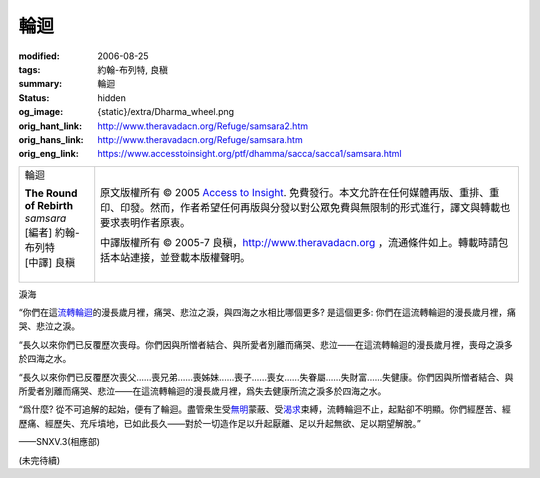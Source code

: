 輪迴
====

:modified: 2006-08-25
:tags: 約翰-布列特, 良稹
:summary: 輪迴
:status: hidden
:og_image: {static}/extra/Dharma_wheel.png
:orig_hant_link: http://www.theravadacn.org/Refuge/samsara2.htm
:orig_hans_link: http://www.theravadacn.org/Refuge/samsara.htm
:orig_eng_link: https://www.accesstoinsight.org/ptf/dhamma/sacca/sacca1/samsara.html


.. role:: small
   :class: is-size-7

.. role:: fake-title
   :class: is-size-2 has-text-weight-bold

.. role:: fake-title-2
   :class: is-size-3

.. list-table::
   :class: table is-bordered is-striped is-narrow stack-th-td-on-mobile
   :widths: auto

   * - .. container:: has-text-centered

          :fake-title:`輪迴`

          | **The Round of Rebirth**
          | *samsara*
          | [編者] 約翰-布列特
          | [中譯] 良稹
          |

     - .. container:: has-text-centered

          原文版權所有 © 2005 `Access to Insight`_. 免費發行。本文允許在任何媒體再版、重排、重印、印發。然而，作者希望任何再版與分發以對公眾免費與無限制的形式進行，譯文與轉載也要求表明作者原衷。

          中譯版權所有 © 2005-7 良稹，http://www.theravadacn.org ，流通條件如上。轉載時請包括本站連接，並登載本版權聲明。


淚海

.. container:: notification

   “你們在這\ `流轉輪迴`_\ 的漫長歲月裡，痛哭、悲泣之淚，與四海之水相比哪個更多? 是這個更多: 你們在這流轉輪迴的漫長歲月裡，痛哭、悲泣之淚。

   “長久以來你們已反覆歷次喪母。你們因與所憎者結合、與所愛者別離而痛哭、悲泣——在這流轉輪迴的漫長歲月裡，喪母之淚多於四海之水。

   “長久以來你們已反覆歷次喪父......喪兄弟......喪姊妹......喪子......喪女......失眷屬......失財富......失健康。你們因與所憎者結合、與所愛者別離而痛哭、悲泣——在這流轉輪迴的漫長歲月裡，爲失去健康所流之淚多於四海之水。

   “爲什麼? 從不可追解的起始，便有了輪迴。盡管衆生受\ `無明`_\ 蒙蔽、受\ `渴求`_\ 束縛，流轉輪迴不止，起點卻不明顯。你們經歷苦、經歷痛、經歷失、充斥墳地，已如此長久——對於一切造作足以升起厭離、足以升起無欲、足以期望解脫。”

   .. container:: has-text-right

      ——SNXV.3(相應部)

.. _流轉輪迴: http://theravadacn.com/Refuge/31Planes2.htm
.. TODO: replace 流轉輪迴 link
.. _無明: http://www.theravadacn.org/Refuge/avijja.htm
.. TODO: replace 無明 link
.. _渴求: {filename}tanha%zh-hant.rst

(未完待續)

.. _Access to Insight: https://www.accesstoinsight.org/
